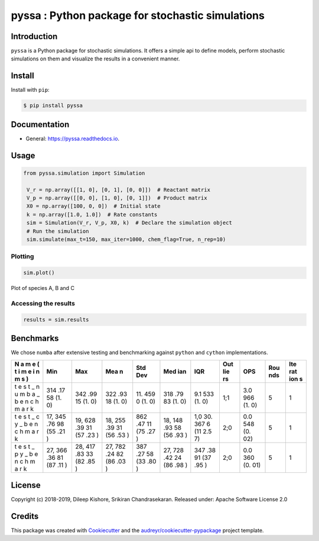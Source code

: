 pyssa : Python package for stochastic simulations
=================================================

|Build Status| |Updates| |Documentation Status| |pypi| |License| |Code
style: black|

Introduction
------------

``pyssa`` is a Python package for stochastic simulations. It offers a
simple api to define models, perform stochastic simulations on them and
visualize the results in a convenient manner.

Install
-------

Install with ``pip``:

.. code:: bash

   $ pip install pyssa

Documentation
-------------

-  General: https://pyssa.readthedocs.io.

Usage
-----

.. code:: python

   from pyssa.simulation import Simulation

    V_r = np.array([[1, 0], [0, 1], [0, 0]])  # Reactant matrix
    V_p = np.array([[0, 0], [1, 0], [0, 1]])  # Product matrix
    X0 = np.array([100, 0, 0])  # Initial state
    k = np.array([1.0, 1.0])  # Rate constants
    sim = Simulation(V_r, V_p, X0, k)  # Declare the simulation object
    # Run the simulation
    sim.simulate(max_t=150, max_iter=1000, chem_flag=True, n_rep=10)

Plotting
~~~~~~~~

.. code:: python

   sim.plot()

.. image:: images/plot_basic.png

Plot of species A, B and C

Accessing the results
~~~~~~~~~~~~~~~~~~~~~

.. code:: python

   results = sim.results

Benchmarks
----------

We chose ``numba`` after extensive testing and benchmarking against
``python`` and ``cython`` implementations.

+---+-----+-----+-----+-----+-----+-----+-----+-----+-----+-----+
| N | Min | Max | Mea | Std | Med | IQR | Out | OPS | Rou | Ite |
| a |     |     | n   | Dev | ian |     | lie |     | nds | rat |
| m |     |     |     |     |     |     | rs  |     |     | ion |
| e |     |     |     |     |     |     |     |     |     | s   |
| ( |     |     |     |     |     |     |     |     |     |     |
| t |     |     |     |     |     |     |     |     |     |     |
| i |     |     |     |     |     |     |     |     |     |     |
| m |     |     |     |     |     |     |     |     |     |     |
| e |     |     |     |     |     |     |     |     |     |     |
| i |     |     |     |     |     |     |     |     |     |     |
| n |     |     |     |     |     |     |     |     |     |     |
| m |     |     |     |     |     |     |     |     |     |     |
| s |     |     |     |     |     |     |     |     |     |     |
| ) |     |     |     |     |     |     |     |     |     |     |
+===+=====+=====+=====+=====+=====+=====+=====+=====+=====+=====+
| t | 314 | 342 | 322 | 11. | 318 | 9.1 | 1;1 | 3.0 | 5   | 1   |
| e | .17 | .99 | .93 | 459 | .79 | 533 |     | 966 |     |     |
| s | 58  | 15  | 18  | 0   | 83  | (1. |     | (1. |     |     |
| t | (1. | (1. | (1. | (1. | (1. | 0)  |     | 0)  |     |     |
| _ | 0)  | 0)  | 0)  | 0)  | 0)  |     |     |     |     |     |
| n |     |     |     |     |     |     |     |     |     |     |
| u |     |     |     |     |     |     |     |     |     |     |
| m |     |     |     |     |     |     |     |     |     |     |
| b |     |     |     |     |     |     |     |     |     |     |
| a |     |     |     |     |     |     |     |     |     |     |
| _ |     |     |     |     |     |     |     |     |     |     |
| b |     |     |     |     |     |     |     |     |     |     |
| e |     |     |     |     |     |     |     |     |     |     |
| n |     |     |     |     |     |     |     |     |     |     |
| c |     |     |     |     |     |     |     |     |     |     |
| h |     |     |     |     |     |     |     |     |     |     |
| m |     |     |     |     |     |     |     |     |     |     |
| a |     |     |     |     |     |     |     |     |     |     |
| r |     |     |     |     |     |     |     |     |     |     |
| k |     |     |     |     |     |     |     |     |     |     |
+---+-----+-----+-----+-----+-----+-----+-----+-----+-----+-----+
| t | 17, | 19, | 18, | 862 | 18, | 1,0 | 2;0 | 0.0 | 5   | 1   |
| e | 345 | 628 | 255 | .47 | 148 | 30. |     | 548 |     |     |
| s | .76 | .39 | .39 | 11  | .93 | 367 |     | (0. |     |     |
| t | 98  | 31  | 31  | (75 | 58  | 6   |     | 02) |     |     |
| _ | (55 | (57 | (56 | .27 | (56 | (11 |     |     |     |     |
| c | .21 | .23 | .53 | )   | .93 | 2.5 |     |     |     |     |
| y | )   | )   | )   |     | )   | 7)  |     |     |     |     |
| _ |     |     |     |     |     |     |     |     |     |     |
| b |     |     |     |     |     |     |     |     |     |     |
| e |     |     |     |     |     |     |     |     |     |     |
| n |     |     |     |     |     |     |     |     |     |     |
| c |     |     |     |     |     |     |     |     |     |     |
| h |     |     |     |     |     |     |     |     |     |     |
| m |     |     |     |     |     |     |     |     |     |     |
| a |     |     |     |     |     |     |     |     |     |     |
| r |     |     |     |     |     |     |     |     |     |     |
| k |     |     |     |     |     |     |     |     |     |     |
+---+-----+-----+-----+-----+-----+-----+-----+-----+-----+-----+
| t | 27, | 28, | 27, | 387 | 27, | 347 | 2;0 | 0.0 | 5   | 1   |
| e | 366 | 417 | 782 | .27 | 728 | .38 |     | 360 |     |     |
| s | .36 | .83 | .24 | 58  | .42 | 91  |     | (0. |     |     |
| t | 81  | 33  | 82  | (33 | 24  | (37 |     | 01) |     |     |
| _ | (87 | (82 | (86 | .80 | (86 | .95 |     |     |     |     |
| p | .11 | .85 | .03 | )   | .98 | )   |     |     |     |     |
| y | )   | )   | )   |     | )   |     |     |     |     |     |
| _ |     |     |     |     |     |     |     |     |     |     |
| b |     |     |     |     |     |     |     |     |     |     |
| e |     |     |     |     |     |     |     |     |     |     |
| n |     |     |     |     |     |     |     |     |     |     |
| c |     |     |     |     |     |     |     |     |     |     |
| h |     |     |     |     |     |     |     |     |     |     |
| m |     |     |     |     |     |     |     |     |     |     |
| a |     |     |     |     |     |     |     |     |     |     |
| r |     |     |     |     |     |     |     |     |     |     |
| k |     |     |     |     |     |     |     |     |     |     |
+---+-----+-----+-----+-----+-----+-----+-----+-----+-----+-----+

License
-------

Copyright (c) 2018-2019, Dileep Kishore, Srikiran Chandrasekaran. Released
under: Apache Software License 2.0

Credits
-------

This package was created with
`Cookiecutter <https://github.com/audreyr/cookiecutter>`__ and the
`audreyr/cookiecutter-pypackage <https://github.com/audreyr/cookiecutter-pypackage>`__
project template.

.. |Build Status| image:: https://travis-ci.com/Heuro-labs/pyssa.svg?token=qCMKydrUTvcJ87J6czex&branch=master
   :target: https://travis-ci.com/Heuro-labs/pyssa
.. |Updates| image:: https://pyup.io/repos/github/Heuro-labs/pyssa/shield.svg
   :target: https://pyup.io/repos/github/Heuro-labs/pyssa/
.. |Documentation Status| image:: https://readthedocs.org/projects/pyssa/badge/?version=latest
   :target: https://pyssa.readthedocs.io/en/latest/?badge=latest
.. |pypi| image:: https://img.shields.io/pypi/v/pyssa.svg
   :target: https://pypi.python.org/pypi/pyssa
.. |License| image:: https://img.shields.io/badge/license-Apache%202-blue.svg
.. |Code style: black| image:: https://img.shields.io/badge/code%20style-black-000000.svg
   :target: https://github.com/ambv/black
